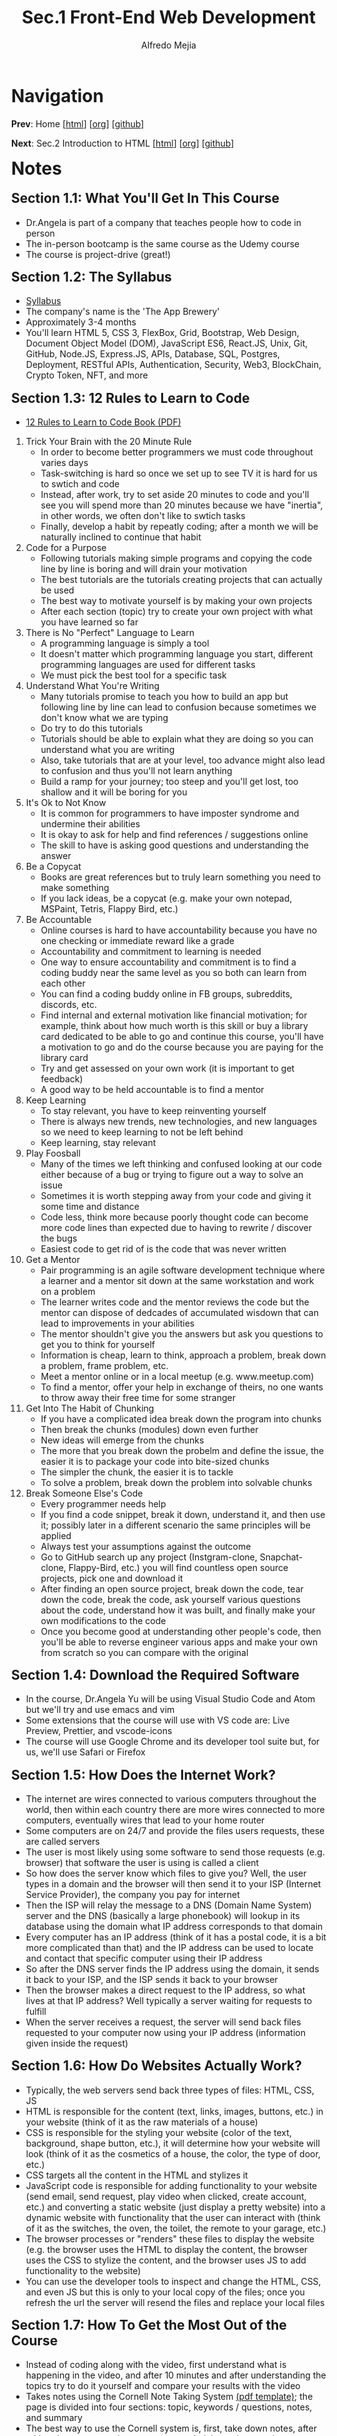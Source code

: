 #+title: Sec.1 Front-End Web Development
#+author: Alfredo Mejia
#+options: num:nil html-postamble:nil
#+html_head: <link rel="stylesheet" type="text/css" href="../../scratch/bulma/css/bulma.css" /> <style>body {margin: 5%} h1,h2,h3,h4,h5,h6 {margin-top: 3%}</style>

* Navigation
*Prev*: Home [[[file:../000.Home.html][html]]] [[[file:../000.Home.org][org]]] [[[https://github.com/alfredo-mejia/notes/tree/main/The%20Complete%202024%20Web%20Development%20Bootcamp][github]]]

*Next*: Sec.2 Introduction to HTML [[[file:../002.Introduction to HTML/002.000.Notes.html][html]]] [[[file:../002.Introduction to HTML/002.000.Notes.org][org]]] [[[https://github.com/alfredo-mejia/notes/tree/main/The%20Complete%202024%20Web%20Development%20Bootcamp/002.Introduction%20to%20HTML][github]]]

* Notes

** Section 1.1: What You'll Get In This Course
   - Dr.Angela is part of a company that teaches people how to code in person
   - The in-person bootcamp is the same course as the Udemy course
   - The course is project-drive (great!)

** Section 1.2: The Syllabus
   - [[file:./001.002.The Syllabus.pdf][Syllabus]]
   - The company's name is the 'The App Brewery'
   - Approximately 3-4 months
   - You'll learn HTML 5, CSS 3, FlexBox, Grid, Bootstrap, Web Design, Document Object Model (DOM), JavaScript ES6, React.JS, Unix, Git, GitHub, Node.JS, Express.JS, APIs, Database, SQL, Postgres, Deployment, RESTful APIs, Authentication, Security, Web3, BlockChain, Crypto Token, NFT, and more

** Section 1.3: 12 Rules to Learn to Code
   - [[file:001.003.12 Rules to Learn to Code.pdf][12 Rules to Learn to Code Book (PDF)]]
     
  1. Trick Your Brain with the 20 Minute Rule
     - In order to become better programmers we must code throughout varies days
     - Task-switching is hard so once we set up to see TV it is hard for us to swtich and code
     - Instead, after work, try to set aside 20 minutes to code and you'll see you will spend more than 20 minutes because we have "inertia", in other words, we often don't like to swtich tasks
     - Finally, develop a habit by repeatly coding; after a month we will be naturally inclined to continue that habit
	
  2. Code for a Purpose
     - Following tutorials making simple programs  and copying the code line by line is boring and will drain your motivation
     - The best tutorials are the tutorials creating projects that can actually be used
     - The best way to motivate yourself is by making your own projects
     - After each section (topic) try to create your own project with what you have learned so far

  3. There is No "Perfect" Language to Learn
     - A programming language is simply a tool
     - It doesn't matter which programming language you start, different programming languages are used for different tasks
     - We must pick the best tool for a specific task

  4. Understand What You're Writing
     - Many tutorials promise to teach you how to build an app but following line by line can lead to confusion because sometimes we don't know what we are typing
     - Do try to do this tutorials
     - Tutorials should be able to explain what they are doing so you can understand what you are writing
     - Also, take tutorials that are at your level, too advance might also lead to confusion and thus you'll not learn anything
     - Build a ramp for your journey; too steep and you'll get lost, too shallow and it will be boring for you

  5. It's Ok to Not Know
     - It is common for programmers to have imposter syndrome and undermine their abilities
     - It is okay to ask for help and find references / suggestions online
     - The skill to have is asking good questions and understanding the answer

  6. Be a Copycat
     - Books are great references but to truly learn something you need to make something
     - If you lack ideas, be a copycat (e.g. make your own notepad, MSPaint, Tetris, Flappy Bird, etc.)

  7. Be Accountable
     - Online courses is hard to have accountability because you have no one checking or immediate reward like a grade
     - Accountability and commitment to learning is needed
     - One way to ensure accountability and commitment is to find a coding buddy near the same level as you so both can learn from each other
     - You can find a coding buddy online in FB groups, subreddits, discords, etc. 
     - Find internal and external motivation like financial motivation; for example, think about how much worth is this skill or buy a library card dedicated to be able to go and continue this course, you'll have a motivation to go and do the course because you are paying for the library card
     - Try and get assessed on your own work (it is important to get feedback)
     - A good way to be held accountable is to find a mentor

  8. Keep Learning
     - To stay relevant, you have to keep reinventing yourself
     - There is always new trends, new technologies, and new languages so we need to keep learning to not be left behind
     - Keep learning, stay relevant

  9. Play Foosball
     - Many of the times we left thinking and confused looking at our code either because of a bug or trying to figure out a way to solve an issue
     - Sometimes it is worth stepping away from your code and giving it some time and distance
     - Code less, think more because poorly thought code can become more code lines than expected due to having to rewrite / discover the bugs
     - Easiest code to get rid of is the code that was never written

  10. Get a Mentor
      - Pair programming is an agile software development technique where a learner and a mentor sit down at the same workstation and work on a problem
      - The learner writes code and the mentor reviews the code but the mentor can dispose of dedcades of accumulated wisdown that can lead to improvements in your abilities
      - The mentor shouldn't give you the answers but ask you questions to get you to think for yourself
      - Information is cheap, learn to think, approach a problem, break down a problem, frame problem, etc.
      - Meet a mentor online or in a local meetup (e.g. www.meetup.com)
      - To find a mentor, offer your help in exchange of theirs, no one wants to throw away their free time for some stranger

  11. Get Into The Habit of Chunking
      - If you have a complicated idea break down the program into chunks
      - Then break the chunks (modules) down even further
      - New ideas will emerge from the chunks
      - The more that you break down the probelm and define the issue, the easier it is to package your code into bite-sized chunks
      - The simpler the chunk, the easier it is to tackle
      - To solve a problem, break down the problem into solvable chunks

  12. Break Someone Else's Code
      - Every programmer needs help
      - If you find a code snippet, break it down, understand it, and then use it; possibly later in a different scenario the same principles will be applied
      - Always test your assumptions against the outcome
      - Go to GitHub search up any project (Instgram-clone, Snapchat-clone, Flappy-Bird, etc.) you will find countless open source projects, pick one and download it
      - After finding an open source project, break down the code, tear down the code, break the code, ask yourself various questions about the code, understand how it was built, and finally make your own modifications to the code
      - Once you become good at understanding other people's code, then you'll be able to reverse engineer various apps and make your own from scratch so you can compare with the original

** Section 1.4: Download the Required Software
   - In the course, Dr.Angela Yu will be using Visual Studio Code and Atom but we'll try and use emacs and vim
   - Some extensions that the course will use with VS code are: Live Preview, Prettier, and vscode-icons
   - The course will use Google Chrome and its developer tool suite but, for us, we'll use Safari or Firefox

** Section 1.5: How Does the Internet Work?
   - The internet are wires connected to various computers throughout the world, then within each country there are more wires connected to more computers, eventually wires that lead to your home router
   - Some computers are on 24/7 and provide the files users requests, these are called servers
   - The user is most likely using some software to send those requests (e.g. browser) that software the user is using is called a client
   - So how does the server know which files to give you? Well, the user types in a domain and the browser will then send it to your ISP (Internet Service Provider), the company you pay for internet
   - Then the ISP will relay the message to a DNS (Domain Name System) server and the DNS (basically a large phonebook) will lookup in its database using the domain what IP address corresponds to that domain 
   - Every computer has an IP address (think of it has a postal code, it is a bit more complicated than that) and the IP address can be used to locate and contact that specific computer using their IP address
   - So after the DNS server finds the IP address using the domain, it sends it back to your ISP, and the ISP sends it back to your browser
   - Then the browser makes a direct request to the IP address, so what lives at that IP address? Well typically a server waiting for requests to fulfill
   - When the server receives a request, the server will send back files requested to your computer now using your IP address (information given inside the request)

** Section 1.6: How Do Websites Actually Work? 
   - Typically, the web servers send back three types of files: HTML, CSS, JS
   - HTML is responsible for the content (text, links, images, buttons, etc.) in your website (think of it as the raw materials of a house)
   - CSS is responsible for the styling your website (color of the text, background, shape button, etc.), it will determine how your website will look (think of it as the cosmetics of a house, the color, the type of door, etc.)
   - CSS targets all the content in the HTML and stylizes it
   - JavaScript code is responsible for adding functionality to your website (send email, send request, play video when clicked, create account, etc.) and converting a static website (just display a pretty website) into a dynamic website with functionality that the user can interact with (think of it as the switches, the oven, the toilet, the remote to your garage, etc.)
   - The browser processes or "renders" these files to display the website (e.g. the browser uses the HTML to display the content, the browser uses the CSS to stylize the content, and the browser uses JS to add functionality to the website)
   - You can use the developer tools to inspect and change the HTML, CSS, and even JS but this is only to your local copy of the files; once you refresh the url the server will resend the files and replace your local files

** Section 1.7: How To Get the Most Out of the Course
   - Instead of coding along with the video, first understand what is happening in the video, and after 10 minutes and after understanding the topics try to do it yourself and compare your results with the video
   - Takes notes using the Cornell Note Taking System [[file:./001.007.How To Get the Most Out of the Course (Cornell Note Taking Template).pdf][(pdf template)]]; the page is divided into four sections: topic, keywords / questions, notes, and summary
   - The best way to use the Cornell system is, first, take down notes, after taking down notes review your notes and pick out the most important keywords or questions you are asking yourself, and then lastly, at the second of the section summarize what you have learned in a few bullet points
   - If you are stuck with a topic, first read about the topic, try it out the topic on your own, take a break, and then come back at it (remember the rule #9 play foosball)
   - Practice! Practice! Practice!

** Section 1.8: How to Get Help When You're Stuck
   - Every time you code, before you run, think about what do you expect your code will do and then see what your code actually does and figure out what is causing the difference
   - Bugs and errors are bound so some ways to solve are by rewatching videos, searching on stackoverflow, searching on google, but if none of that works take a look at the solution provided and compare it with your own
   - You can also ask in the Q&A inside the lecture in Udemy

** Section 1.9: Pathfinder
   - There are many suggestions on where to start depending on your experience but for me I am going to try and view all the lectures / modules
